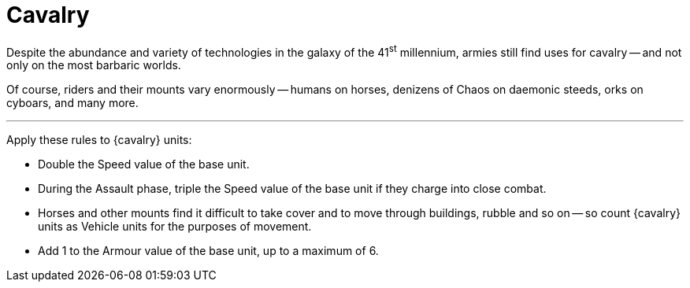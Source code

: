 = Cavalry

Despite the abundance and variety of technologies in the galaxy of the 41^st^ millennium, armies still find uses for cavalry -- and not only on the most barbaric worlds.

Of course, riders and their mounts vary enormously -- humans on horses, denizens of Chaos on daemonic steeds, orks on cyboars, and many more.

---

Apply these rules to {cavalry} units:

* Double the Speed value of the base unit.
* During the Assault phase, triple the Speed value of the base unit if they charge into close combat.
* Horses and other mounts find it difficult to take cover and to move through buildings, rubble and so on -- so count {cavalry} units as Vehicle units for the purposes of movement.
* Add +1 to the Armour value of the base unit, up to a maximum of 6+.